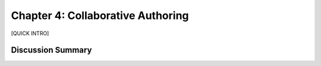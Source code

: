 ==================================
Chapter 4: Collaborative Authoring
==================================

[QUICK INTRO]

Discussion Summary
------------------